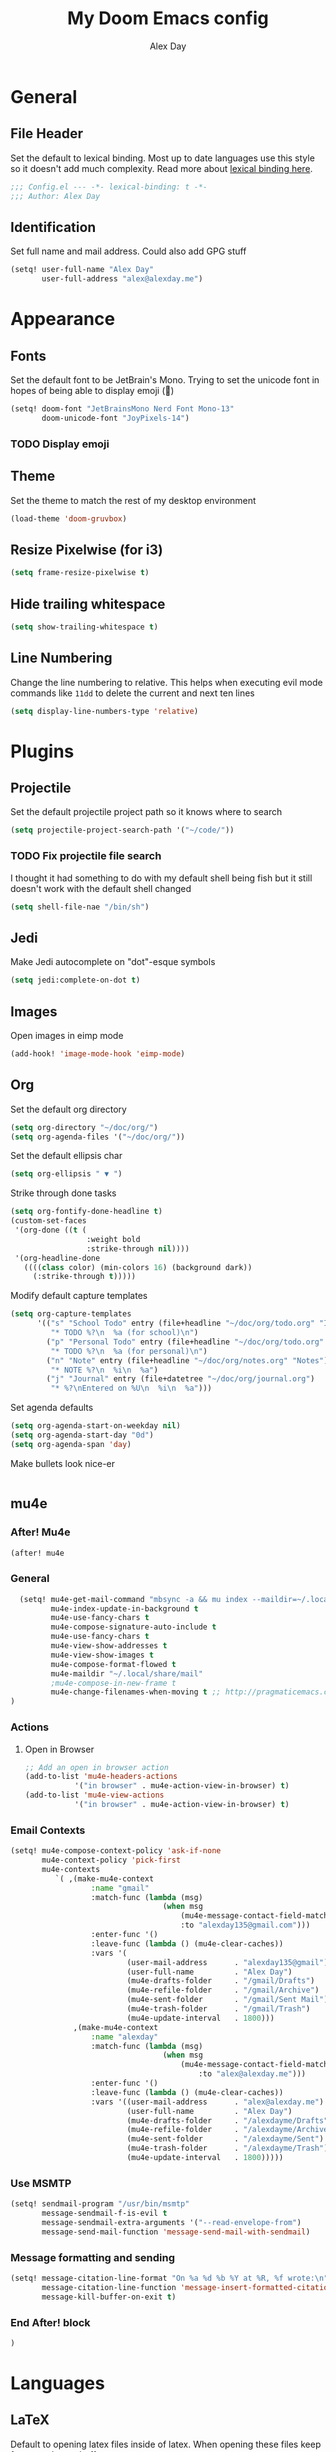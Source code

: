 #+TITLE: My Doom Emacs config
#+AUTHOR: Alex Day
#+EMAIL: alex@alexday.me
#+LANGUAGE: en
#+STARTUP: noinlineimages
#+PROPERTY: header-args :tangle yes :cache yes :results silent :padline no
* General
** File Header
Set the default to lexical binding. Most up to date languages use this style so
it doesn't add much complexity. Read more about [[https://www.emacswiki.org/emacs/DynamicBindingVsLexicalBinding][lexical binding here]].
#+BEGIN_SRC emacs-lisp
;;; Config.el --- -*- lexical-binding: t -*-
;;; Author: Alex Day
#+END_SRC
** Identification
Set full name and mail address. Could also add GPG stuff
#+BEGIN_SRC emacs-lisp
(setq! user-full-name "Alex Day"
       user-full-address "alex@alexday.me")
#+END_SRC
* Appearance
** Fonts
Set the default font to be JetBrain's Mono. Trying to set the unicode font
in hopes of being able to display emoji (🦀)
#+BEGIN_SRC emacs-lisp
(setq! doom-font "JetBrainsMono Nerd Font Mono-13"
       doom-unicode-font "JoyPixels-14")
#+END_SRC
*** TODO Display emoji
** Theme
Set the theme to match the rest of my desktop environment
#+BEGIN_SRC emacs-lisp
(load-theme 'doom-gruvbox)
#+END_SRC
** Resize Pixelwise (for i3)
#+BEGIN_SRC emacs-lisp
(setq frame-resize-pixelwise t)
#+END_SRC
** Hide trailing whitespace
#+BEGIN_SRC emacs-lisp
(setq show-trailing-whitespace t)
#+END_SRC
** Line Numbering
Change the line numbering to relative. This helps when executing evil mode
commands like ~11dd~ to delete the current and next ten lines
#+BEGIN_SRC emacs-lisp
(setq display-line-numbers-type 'relative)
#+END_SRC
* Plugins
** Projectile
Set the default projectile project path so it knows where to search
#+BEGIN_SRC emacs-lisp
(setq projectile-project-search-path '("~/code/"))
#+END_SRC
*** TODO Fix projectile file search
I thought it had something to do with my default shell being fish but
it still doesn't work with the default shell changed
#+BEGIN_SRC emacs-lisp
(setq shell-file-nae "/bin/sh")
#+END_SRC
** Jedi
Make Jedi autocomplete on "dot"-esque symbols
#+BEGIN_SRC emacs-lisp
(setq jedi:complete-on-dot t)
#+END_SRC
** Images
Open images in eimp mode
#+BEGIN_SRC emacs-lisp
(add-hook! 'image-mode-hook 'eimp-mode)
#+END_SRC
** Org
Set the default org directory
#+BEGIN_SRC emacs-lisp
(setq org-directory "~/doc/org/")
(setq org-agenda-files '("~/doc/org/"))
#+END_SRC
Set the default ellipsis char
#+BEGIN_SRC emacs-lisp
(setq org-ellipsis " ▼ ")
#+END_SRC
Strike through done tasks
#+BEGIN_SRC emacs-lisp
(setq org-fontify-done-headline t)
(custom-set-faces
 '(org-done ((t (
                 :weight bold
                 :strike-through nil))))
 '(org-headline-done
   ((((class color) (min-colors 16) (background dark))
     (:strike-through t)))))
#+END_SRC
Modify default capture templates
#+begin_src emacs-lisp
(setq org-capture-templates
      '(("s" "School Todo" entry (file+headline "~/doc/org/todo.org" "Inbox")
         "* TODO %?\n  %a (for school)\n")
        ("p" "Personal Todo" entry (file+headline "~/doc/org/todo.org" "Inbox")
         "* TODO %?\n  %a (for personal)\n")
        ("n" "Note" entry (file+headline "~/doc/org/notes.org" "Notes")
         "* NOTE %?\n  %i\n  %a")
        ("j" "Journal" entry (file+datetree "~/doc/org/journal.org")
         "* %?\nEntered on %U\n  %i\n  %a")))
#+end_src
Set agenda defaults
#+BEGIN_SRC emacs-lisp
(setq org-agenda-start-on-weekday nil)
(setq org-agenda-start-day "0d")
(setq org-agenda-span 'day)
#+END_SRC
Make bullets look nice-er
#+BEGIN_SRC emacs-lisp

#+END_SRC
** mu4e
*** After! Mu4e
#+BEGIN_SRC emacs-lisp
(after! mu4e
#+END_SRC
*** General
#+BEGIN_SRC emacs-lisp
  (setq! mu4e-get-mail-command "mbsync -a && mu index --maildir=~/.local/share/mail/"
         mu4e-index-update-in-background t
         mu4e-use-fancy-chars t
         mu4e-compose-signature-auto-include t
         mu4e-use-fancy-chars t
         mu4e-view-show-addresses t
         mu4e-view-show-images t
         mu4e-compose-format-flowed t
         mu4e-maildir "~/.local/share/mail"
         ;mu4e-compose-in-new-frame t
         mu4e-change-filenames-when-moving t ;; http://pragmaticemacs.com/emacs/fixing-duplicate-uid-errors-when-using-mbsync-and-mu4e/
)
#+END_SRC
*** Actions
**** Open in Browser
#+BEGIN_SRC emacs-lisp
  ;; Add an open in browser action
  (add-to-list 'mu4e-headers-actions
             '("in browser" . mu4e-action-view-in-browser) t)
  (add-to-list 'mu4e-view-actions
             '("in browser" . mu4e-action-view-in-browser) t)
#+END_SRC
*** Email Contexts
#+BEGIN_SRC emacs-lisp
  (setq! mu4e-compose-context-policy 'ask-if-none
         mu4e-context-policy 'pick-first
         mu4e-contexts
            `( ,(make-mu4e-context
                    :name "gmail"
                    :match-func (lambda (msg)
                                    (when msg
                                        (mu4e-message-contact-field-matches msg
                                        :to "alexday135@gmail.com")))
                    :enter-func '()
                    :leave-func (lambda () (mu4e-clear-caches))
                    :vars '(
                            (user-mail-address      . "alexday135@gmail")
                            (user-full-name         . "Alex Day")
                            (mu4e-drafts-folder     . "/gmail/Drafts")
                            (mu4e-refile-folder     . "/gmail/Archive")
                            (mu4e-sent-folder       . "/gmail/Sent Mail")
                            (mu4e-trash-folder      . "/gmail/Trash")
                            (mu4e-update-interval   . 1800)))
                ,(make-mu4e-context
                    :name "alexday"
                    :match-func (lambda (msg)
                                    (when msg
                                        (mu4e-message-contact-field-matches msg
                                            :to "alex@alexday.me")))
                    :enter-func '()
                    :leave-func (lambda () (mu4e-clear-caches))
                    :vars '((user-mail-address      . "alex@alexday.me")
                            (user-full-name         . "Alex Day")
                            (mu4e-drafts-folder     . "/alexdayme/Drafts")
                            (mu4e-refile-folder     . "/alexdayme/Archive")
                            (mu4e-sent-folder       . "/alexdayme/Sent")
                            (mu4e-trash-folder      . "/alexdayme/Trash")
                            (mu4e-update-interval   . 1800)))))
#+END_SRC
*** Use MSMTP
#+BEGIN_SRC emacs-lisp
(setq! sendmail-program "/usr/bin/msmtp"
       message-sendmail-f-is-evil t
       message-sendmail-extra-arguments '("--read-envelope-from")
       message-send-mail-function 'message-send-mail-with-sendmail)
#+END_SRC
*** Message formatting and sending
#+BEGIN_SRC emacs-lisp
  (setq! message-citation-line-format "On %a %d %b %Y at %R, %f wrote:\n"
         message-citation-line-function 'message-insert-formatted-citation-line
         message-kill-buffer-on-exit t)
#+END_SRC
*** End After! block
#+BEGIN_SRC emacs-lisp
)
#+END_SRC
* Languages
** LaTeX
Default to opening latex files inside of latex. When opening these files keep
focus on the tex buffer
#+BEGIN_SRC emacs-lisp
(setq! +latex-viewers '(pdf-tools)
       TeX-view-evince-keep-focus 't)
#+END_SRC
Turn off word wrapping in latex mode
#+BEGIN_SRC emacs-lisp
(add-hook! 'latex-mode-hook
           (setq line-mode-visual nil))
#+END_SRC
** Python
*** Autocomplete
Set up company Jedi support in python
#+BEGIN_SRC emacs-lisp
(add-hook! 'python-mode-hook
           (add-to-list 'company-backends 'company-jedi))
#+END_SRC
*** Google Docstring Snippet
This function is used in a custom yasnippet file that generates a google style
guide compliant function and docstring
#+BEGIN_SRC emacs-lisp
(defun python-args-to-google-docstring (text &optional make-fields)
  "Return a reST docstring format for the python arguments in yas-text."
  (let* ((indent (concat "\n" (make-string (current-column) 32)))
         (args (python-split-args text))
     (nr 0)
         (formatted-args
      (mapconcat
       (lambda (x)
         (concat "   " (nth 0 x)
             (if make-fields (format " ${%d:arg%d}" (cl-incf nr) nr))
             (if (nth 1 x) (concat " \(default " (nth 1 x) "\)"))))
       args
       indent)))
    (unless (string= formatted-args "")
      (concat
       (mapconcat 'identity
          (list "" "Args:" formatted-args)
          indent)
       "\n"))))
#+END_SRC
*** Nice Code Execution
#+BEGIN_SRC emacs-lisp
(defun run-python-script ()
  (interactive)
  (shell-command (format "python %s" (buffer-name)) "*python-output*"))
(global-set-key [f5] 'run-python-script)
#+END_SRC
** C/C++
Open .h files in C mode
#+BEGIN_SRC emacs-lisp
(add-to-list 'auto-mode-alist '("\\.h\\'" . c++-mode))
#+END_SRC
* Keymaps
** Replace
Add easy shortcuts for replacing normally and with regular expressions
#+BEGIN_SRC emacs-lisp
(map! :leader
  (:prefix ("r" . "replace")
  :desc "String" "s" 'replace-string
  :desc "Query" "q" 'query-replace
  (:prefix ("r" . "Regexp")
    :desc "String" "s" 'replace-regexp
    :desc "Query" "q" 'query-replace-regexp
    )
  )
)
#+END_SRC
** Insert
#+BEGIN_SRC emacs-lisp
(map! :leader
      (:prefix ("i" . "insert")
       :desc "Unicode" "u" 'insert-char
       :desc "Snippet" "s" 'yas-insert-snippet
       :desc "From Clipboard" "y" '+default/yank-pop
       :desc "From Evil Registers" "r" 'counsel-evil-registers
      )
)
#+END_SRC
** Zoom Images
#+BEGIN_SRC emacs-lisp
(map! :localleader
      :map eimp-minor-mode-map
      (:prefix ("z" . "zoom")
        :desc "In" "i" 'eimp-increase-image-size
        :desc "Out" "o" 'eimp-decrease-image-size
        :desc "Fit to Window" "f" 'eimp-fit-image-to-window))
#+END_SRC
